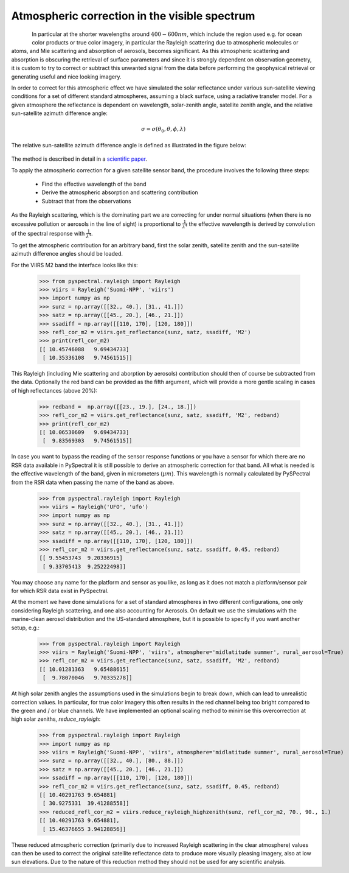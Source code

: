 Atmospheric correction in the visible spectrum
-----------------------------------------------

.. figure:: _static/truecolor_composite_20170518_nrk_reception_cropped_thumb.png
   :align: left


In particular at the shorter wavelengths around :math:`400-600 nm`, which
include the region used e.g. for ocean color products or true color imagery, in
particular the Rayleigh scattering due to atmospheric molecules or atoms, and
Mie scattering and absorption of aerosols, becomes significant.  As this
atmospheric scattering and absorption is obscuring the retrieval of surface
parameters and since it is strongly dependent on observation geometry, it is
custom to try to correct or subtract this unwanted signal from the data before
performing the geophysical retrieval or generating useful and nice looking
imagery.

In order to correct for this atmospheric effect we have simulated the solar
reflectance under various sun-satellite viewing conditions for a set of
different standard atmospheres, assuming a black surface, using a radiative
transfer model. For a given atmosphere the reflectance is dependent on wavelength,
solar-zenith angle, satellite zenith angle, and the relative sun-satellite
azimuth difference angle:

.. math::

    \sigma = \sigma({\theta}_0, \theta, \phi, \lambda)


The relative sun-satellite azimuth difference angle is defined as illustrated
in the figure below:

.. figure:: _static/sun-satellite-viewing.png
   :alt: Definition of the sun-satellite viewing geometry
   :scale: 70%
   :align: center

The method is described in detail in a `scientific paper`_.

To apply the atmospheric correction for a given satellite sensor band, the
procedure involves the following three steps:

 * Find the effective wavelength of the band
 * Derive the atmospheric absorption and scattering contribution
 * Subtract that from the observations

As the Rayleigh scattering, which is the dominating part we are correcting for
under normal situations (when there is no excessive pollution or aerosols in
the line of sight) is proportional to :math:`\frac{1}{{\lambda}^4}` the
effective wavelength is derived by convolution of the spectral response with
:math:`\frac{1}{{\lambda}^4}`.

To get the atmospheric contribution for an arbitrary band, first the
solar zenith, satellite zenith and the sun-satellite azimuth difference angles
should be loaded.

For the VIIRS M2 band the interface looks like this:

  >>> from pyspectral.rayleigh import Rayleigh
  >>> viirs = Rayleigh('Suomi-NPP', 'viirs')
  >>> import numpy as np
  >>> sunz = np.array([[32., 40.], [31., 41.]])
  >>> satz = np.array([[45., 20.], [46., 21.]])
  >>> ssadiff = np.array([[110, 170], [120, 180]])
  >>> refl_cor_m2 = viirs.get_reflectance(sunz, satz, ssadiff, 'M2')
  >>> print(refl_cor_m2)
  [[ 10.45746088   9.69434733]
   [ 10.35336108   9.74561515]]

This Rayleigh (including Mie scattering and aborption by aerosols) contribution
should then of course be subtracted from the data.
Optionally the red band can be provided as the fifth argument, which will
provide a more gentle scaling in cases of high reflectances (above 20%):

  >>> redband =  np.array([[23., 19.], [24., 18.]])
  >>> refl_cor_m2 = viirs.get_reflectance(sunz, satz, ssadiff, 'M2', redband)
  >>> print(refl_cor_m2)
  [[ 10.06530609   9.69434733]
   [  9.83569303   9.74561515]]

In case you want to bypass the reading of the sensor response functions or you have
a sensor for which there are no RSR data available in PySpectral it is still possible
to derive an atmospheric correction for that band. All what is needed is the effective
wavelength of the band, given in micrometers (:math:`\mu m`). This wavelength is
normally calculated by PySPectral from the RSR data when passing the name of the band
as above.

  >>> from pyspectral.rayleigh import Rayleigh
  >>> viirs = Rayleigh('UFO', 'ufo')
  >>> import numpy as np
  >>> sunz = np.array([[32., 40.], [31., 41.]])
  >>> satz = np.array([[45., 20.], [46., 21.]])
  >>> ssadiff = np.array([[110, 170], [120, 180]])
  >>> refl_cor_m2 = viirs.get_reflectance(sunz, satz, ssadiff, 0.45, redband)
  [[ 9.55453743  9.20336915]
   [ 9.33705413  9.25222498]]

You may choose any name for the platform and sensor as you like, as long as
it does not match a platform/sensor pair for which RSR data exist in PySpectral.

At the moment we have done simulations for a set of standard atmospheres in two
different configurations, one only considering Rayleigh scattering, and one also
accounting for Aerosols. On default we use the simulations with the marine-clean
aerosol distribution and the US-standard atmosphere, but it is possible to specify
if you want another setup, e.g.:

  >>> from pyspectral.rayleigh import Rayleigh
  >>> viirs = Rayleigh('Suomi-NPP', 'viirs', atmosphere='midlatitude summer', rural_aerosol=True)
  >>> refl_cor_m2 = viirs.get_reflectance(sunz, satz, ssadiff, 'M2', redband)
  [[ 10.01281363   9.65488615]
   [  9.78070046   9.70335278]]

At high solar zenith angles the assumptions used in the simulations begin to break
down, which can lead to unrealistic correction values. In particular, for true color
imagery this often results in the red channel being too bright compared to the
green and / or blue channels.
We have implemented an optional scaling method to minimise this overcorrection at
high solar zeniths, `reduce_rayleigh`:

  >>> from pyspectral.rayleigh import Rayleigh
  >>> import numpy as np
  >>> viirs = Rayleigh('Suomi-NPP', 'viirs', atmosphere='midlatitude summer', rural_aerosol=True)
  >>> sunz = np.array([[32., 40.], [80., 88.]])
  >>> satz = np.array([[45., 20.], [46., 21.]])
  >>> ssadiff = np.array([[110, 170], [120, 180]])
  >>> refl_cor_m2 = viirs.get_reflectance(sunz, satz, ssadiff, 0.45, redband)
  [[ 10.40291763 9.654881]
   [ 30.9275331  39.41288558]]
  >>> reduced_refl_cor_m2 = viirs.reduce_rayleigh_highzenith(sunz, refl_cor_m2, 70., 90., 1.)
  [[ 10.40291763 9.654881],
   [ 15.46376655 3.94128856]]

These reduced atmospheric correction (primarily due to increased Rayleigh
scattering in the clear atmosphere) values can then be used to correct the
original satellite reflectance data to produce more visually pleasing imagery,
also at low sun elevations. Due to the nature of this reduction method they
should not be used for any scientific analysis.

.. _Satpy: http://www.github.com/pytroll/satpy
.. _zenodo: https://doi.org/10.5281/zenodo.1288441
.. _`scientific paper`: https://doi.org/10.3390/rs10040560
